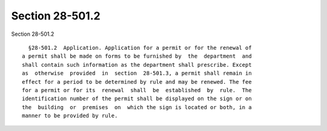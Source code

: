 Section 28-501.2
================

Section 28-501.2 ::    
        
     
        §28-501.2  Application. Application for a permit or for the renewal of
      a permit shall be made on forms to be furnished by  the  department  and
      shall contain such information as the department shall prescribe. Except
      as  otherwise  provided  in  section  28-501.3, a permit shall remain in
      effect for a period to be determined by rule and may be renewed. The fee
      for a permit or for its  renewal  shall  be  established  by  rule.  The
      identification number of the permit shall be displayed on the sign or on
      the  building  or  premises  on  which the sign is located or both, in a
      manner to be provided by rule.
    
    
    
    
    
    
    